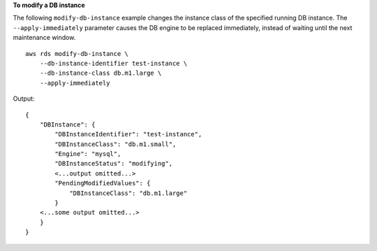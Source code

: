 **To modify a DB instance**

The following ``modify-db-instance`` example changes the instance class of the specified running DB instance. The ``--apply-immediately`` parameter causes the DB engine to be replaced immediately, instead of waiting until the next maintenance window. ::

    aws rds modify-db-instance \
        --db-instance-identifier test-instance \
        --db-instance-class db.m1.large \
        --apply-immediately

Output::

    {
        "DBInstance": {
            "DBInstanceIdentifier": "test-instance",
            "DBInstanceClass": "db.m1.small",
            "Engine": "mysql",
            "DBInstanceStatus": "modifying",
            <...output omitted...>
            "PendingModifiedValues": {
                "DBInstanceClass": "db.m1.large"
            }
        <...some output omitted...>
        }
    }
